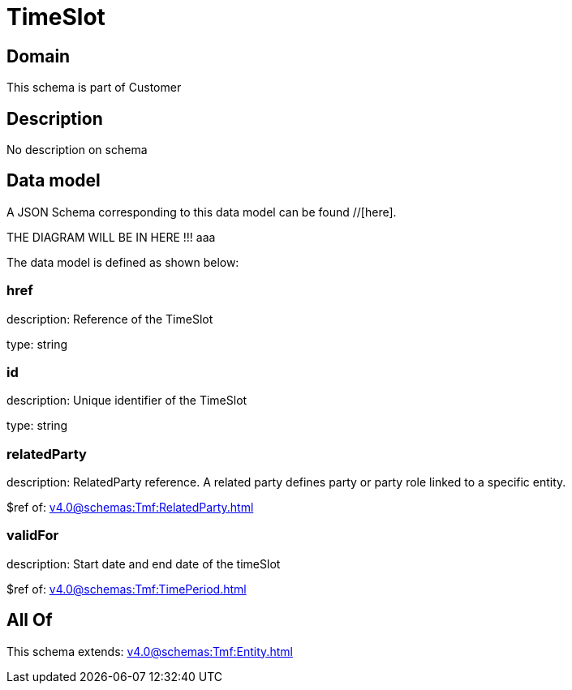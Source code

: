 = TimeSlot

[#domain]
== Domain

This schema is part of Customer

[#description]
== Description
No description on schema


[#data_model]
== Data model

A JSON Schema corresponding to this data model can be found //[here].

THE DIAGRAM WILL BE IN HERE !!!
aaa

The data model is defined as shown below:


=== href
description: Reference of the TimeSlot

type: string


=== id
description: Unique identifier of the TimeSlot

type: string


=== relatedParty
description: RelatedParty reference. A related party defines party or party role linked to a specific entity.

$ref of: xref:v4.0@schemas:Tmf:RelatedParty.adoc[]


=== validFor
description: Start date and end date of the timeSlot

$ref of: xref:v4.0@schemas:Tmf:TimePeriod.adoc[]


[#all_of]
== All Of

This schema extends: xref:v4.0@schemas:Tmf:Entity.adoc[]
